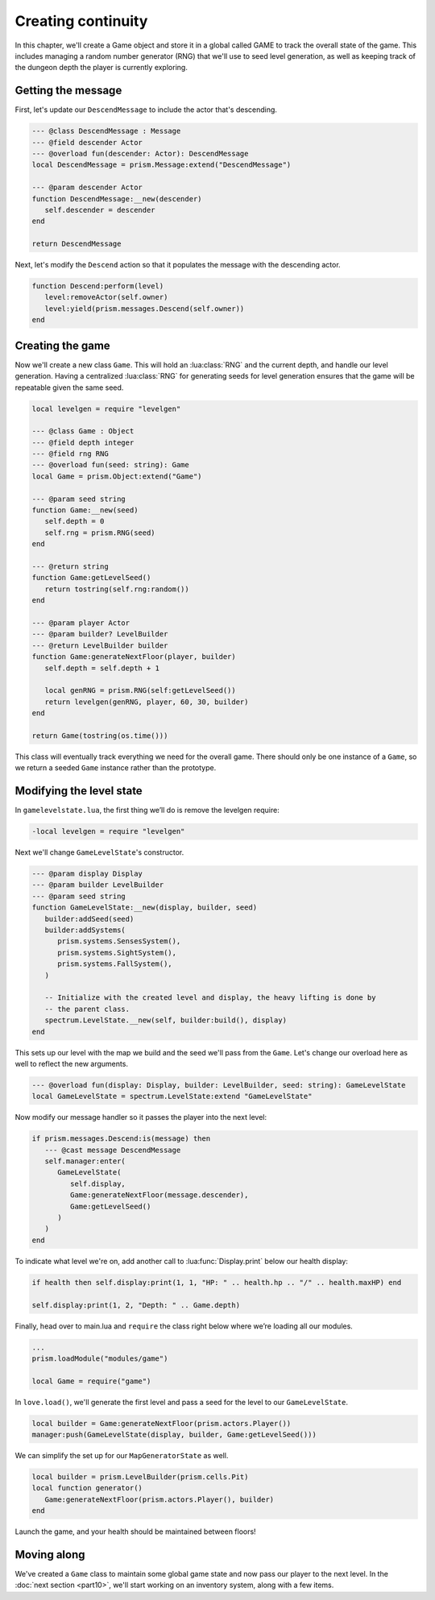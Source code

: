 Creating continuity
===================

In this chapter, we'll create a Game object and store it in a global called GAME to track the
overall state of the game. This includes managing a random number generator (RNG) that we'll use to
seed level generation, as well as keeping track of the dungeon depth the player is currently
exploring.

Getting the message
-------------------

First, let's update our ``DescendMessage`` to include the actor that's descending.

.. code-block:: lua

   --- @class DescendMessage : Message
   --- @field descender Actor
   --- @overload fun(descender: Actor): DescendMessage
   local DescendMessage = prism.Message:extend("DescendMessage")

   --- @param descender Actor
   function DescendMessage:__new(descender)
      self.descender = descender
   end

   return DescendMessage

Next, let's modify the ``Descend`` action so that it populates the message with the descending
actor.

.. code-block:: lua

   function Descend:perform(level)
      level:removeActor(self.owner)
      level:yield(prism.messages.Descend(self.owner))
   end

Creating the game
-----------------

Now we'll create a new class ``Game``. This will hold an :lua:class:`RNG` and the current depth, and
handle our level generation. Having a centralized :lua:class:`RNG` for generating seeds for level
generation ensures that the game will be repeatable given the same seed.

.. code-block:: lua

   local levelgen = require "levelgen"

   --- @class Game : Object
   --- @field depth integer
   --- @field rng RNG
   --- @overload fun(seed: string): Game
   local Game = prism.Object:extend("Game")

   --- @param seed string
   function Game:__new(seed)
      self.depth = 0
      self.rng = prism.RNG(seed)
   end

   --- @return string
   function Game:getLevelSeed()
      return tostring(self.rng:random())
   end

   --- @param player Actor
   --- @param builder? LevelBuilder
   --- @return LevelBuilder builder
   function Game:generateNextFloor(player, builder)
      self.depth = self.depth + 1

      local genRNG = prism.RNG(self:getLevelSeed())
      return levelgen(genRNG, player, 60, 30, builder)
   end

   return Game(tostring(os.time()))

This class will eventually track everything we need for the overall game. There should only be one
instance of a ``Game``, so we return a seeded ``Game`` instance rather than the prototype.

Modifying the level state
------------------------

In ``gamelevelstate.lua``, the first thing we’ll do is remove the levelgen require:

.. code-block:: diff

   -local levelgen = require "levelgen"

Next we'll change ``GameLevelState``'s constructor.

.. code-block:: lua

   --- @param display Display
   --- @param builder LevelBuilder
   --- @param seed string
   function GameLevelState:__new(display, builder, seed)
      builder:addSeed(seed)
      builder:addSystems(
         prism.systems.SensesSystem(),
         prism.systems.SightSystem(),
         prism.systems.FallSystem(),
      )

      -- Initialize with the created level and display, the heavy lifting is done by
      -- the parent class.
      spectrum.LevelState.__new(self, builder:build(), display)
   end

This sets up our level with the map we build and the seed we'll pass from the ``Game``. Let's change
our overload here as well to reflect the new arguments.

.. code-block:: lua

   --- @overload fun(display: Display, builder: LevelBuilder, seed: string): GameLevelState
   local GameLevelState = spectrum.LevelState:extend "GameLevelState"

Now modify our message handler so it passes the player into the next level:

.. code-block:: lua

   if prism.messages.Descend:is(message) then
      --- @cast message DescendMessage
      self.manager:enter(
         GameLevelState(
            self.display,
            Game:generateNextFloor(message.descender),
            Game:getLevelSeed()
         )
      )
   end

To indicate what level we're on, add another call to :lua:func:`Display.print` below our health
display:

.. code-block:: lua

   if health then self.display:print(1, 1, "HP: " .. health.hp .. "/" .. health.maxHP) end

   self.display:print(1, 2, "Depth: " .. Game.depth)

Finally, head over to main.lua and ``require`` the class right below where we’re loading all our
modules.

.. code-block:: lua

   ...
   prism.loadModule("modules/game")

   local Game = require("game")

In ``love.load()``, we'll generate the first level and pass a seed for the level to our
``GameLevelState``.

.. code-block:: lua

   local builder = Game:generateNextFloor(prism.actors.Player())
   manager:push(GameLevelState(display, builder, Game:getLevelSeed()))

We can simplify the set up for our ``MapGeneratorState`` as well.

.. code-block:: lua

   local builder = prism.LevelBuilder(prism.cells.Pit)
   local function generator()
      Game:generateNextFloor(prism.actors.Player(), builder)
   end

Launch the game, and your health should be maintained between floors!

Moving along
------------

We've created a ``Game`` class to maintain some global game state and now pass our player to the
next level. In the :doc:`next section <part10>`, we'll start working on an inventory system, along
with a few items.
